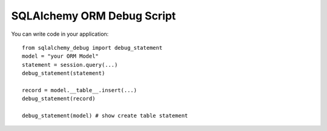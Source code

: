 ==============================
SQLAlchemy ORM Debug Script
==============================

You can write code in your application::  

    from sqlalchemy_debug import debug_statement
    model = "your ORM Model"
    statement = session.query(...)
    debug_statement(statement)
    
    record = model.__table__.insert(...)
    debug_statement(record)

    debug_statement(model) # show create table statement